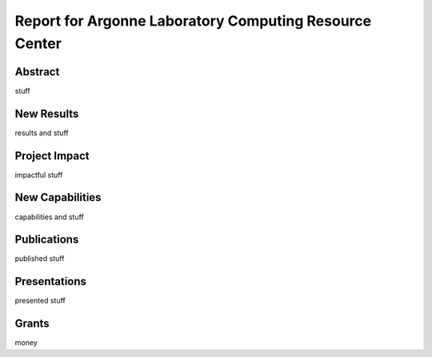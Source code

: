 =======================================================
Report for Argonne Laboratory Computing Resource Center
=======================================================

Abstract
========
stuff

New Results
===========
results and stuff

Project Impact
==============
impactful stuff

New Capabilities
================
capabilities and stuff

Publications
============
published stuff

Presentations
=============
presented stuff

Grants
======
money



